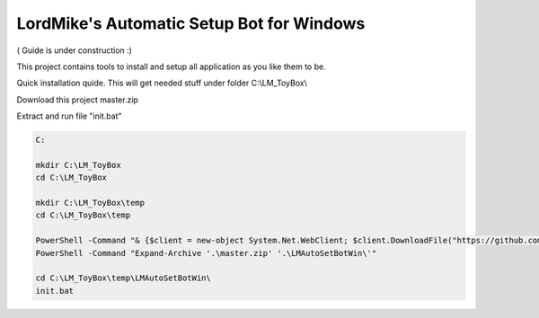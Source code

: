 
LordMike's Automatic Setup Bot for Windows
==========================================


( Guide is under construction :)


This project contains tools to install and setup all application as you like them to be.

Quick installation quide.
This will get needed stuff under folder C:\\LM_ToyBox\\

Download this project master.zip

.. _master.zip: https://github.com/lordmikefin/LMAutoSetBotWin/archive/master.zip

Extract and run file "init.bat"

.. code-block:: batch

 C:
 
 mkdir C:\LM_ToyBox
 cd C:\LM_ToyBox
 
 mkdir C:\LM_ToyBox\temp
 cd C:\LM_ToyBox\temp
 
 PowerShell -Command "& {$client = new-object System.Net.WebClient; $client.DownloadFile("https://github.com/lordmikefin/LMAutoSetBotWin/archive/master.zip",".\master.zip")}"
 PowerShell -Command "Expand-Archive '.\master.zip' '.\LMAutoSetBotWin\'"
 
 cd C:\LM_ToyBox\temp\LMAutoSetBotWin\
 init.bat
